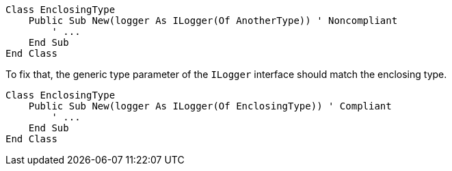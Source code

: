 [source,vbnet,diff-id=1,diff-type=noncompliant]
----
Class EnclosingType
    Public Sub New(logger As ILogger(Of AnotherType)) ' Noncompliant
        ' ...
    End Sub
End Class
----

To fix that, the generic type parameter of the `ILogger` interface should match the enclosing type.

[source,vbnet,diff-id=1,diff-type=compliant]
----
Class EnclosingType
    Public Sub New(logger As ILogger(Of EnclosingType)) ' Compliant
        ' ...
    End Sub
End Class
----
